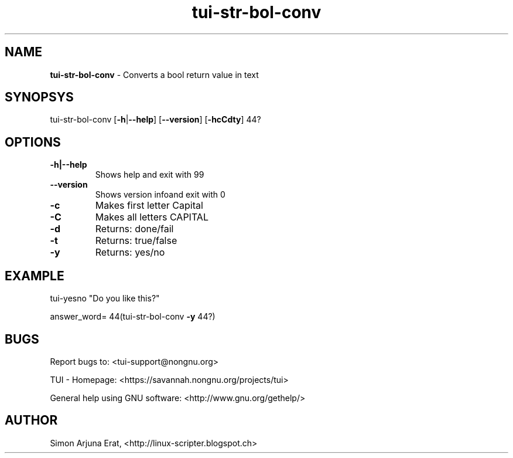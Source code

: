 .\" Text automatically generated by txt2man
.TH tui-str-bol-conv 1 "27 November 2015" "TUI 0.9.0e" "TUI Manual"

.SH NAME
\fBtui-str-bol-conv \fP- Converts a bool return value in text
\fB
.SH SYNOPSYS
tui-str-bol-conv [\fB-h\fP|\fB--help\fP] [\fB--version\fP] [\fB-hcCdty\fP] \044?
.SH OPTIONS
.TP
.B
\fB-h\fP|\fB--help\fP
Shows help and exit with 99
.TP
.B
\fB--version\fP
Shows version infoand exit with 0
.TP
.B
\fB-c\fP
Makes first letter Capital
.TP
.B
\fB-C\fP
Makes all letters CAPITAL
.TP
.B
\fB-d\fP
Returns: done/fail
.TP
.B
\fB-t\fP
Returns: true/false
.TP
.B
\fB-y\fP
Returns: yes/no
.SH EXAMPLE

tui-yesno "Do you like this?"
.PP
answer_word=\044(tui-str-bol-conv \fB-y\fP \044?)
.SH BUGS
Report bugs to: <tui-support@nongnu.org>
.PP
TUI - Homepage: <https://savannah.nongnu.org/projects/tui>
.PP
General help using GNU software: <http://www.gnu.org/gethelp/>
.SH AUTHOR
Simon Arjuna Erat, <http://linux-scripter.blogspot.ch>
